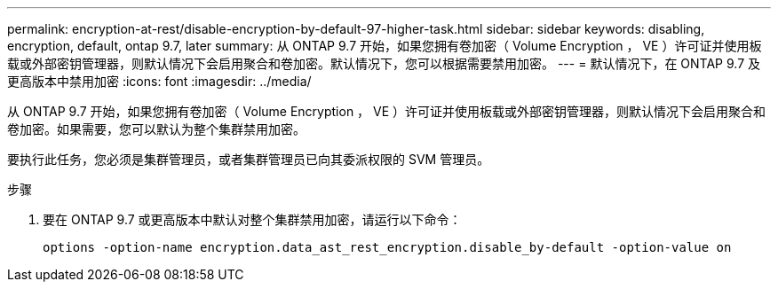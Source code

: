 ---
permalink: encryption-at-rest/disable-encryption-by-default-97-higher-task.html 
sidebar: sidebar 
keywords: disabling, encryption, default, ontap 9.7, later 
summary: 从 ONTAP 9.7 开始，如果您拥有卷加密（ Volume Encryption ， VE ）许可证并使用板载或外部密钥管理器，则默认情况下会启用聚合和卷加密。默认情况下，您可以根据需要禁用加密。 
---
= 默认情况下，在 ONTAP 9.7 及更高版本中禁用加密
:icons: font
:imagesdir: ../media/


[role="lead"]
从 ONTAP 9.7 开始，如果您拥有卷加密（ Volume Encryption ， VE ）许可证并使用板载或外部密钥管理器，则默认情况下会启用聚合和卷加密。如果需要，您可以默认为整个集群禁用加密。

要执行此任务，您必须是集群管理员，或者集群管理员已向其委派权限的 SVM 管理员。

.步骤
. 要在 ONTAP 9.7 或更高版本中默认对整个集群禁用加密，请运行以下命令：
+
`options -option-name encryption.data_ast_rest_encryption.disable_by-default -option-value on`


